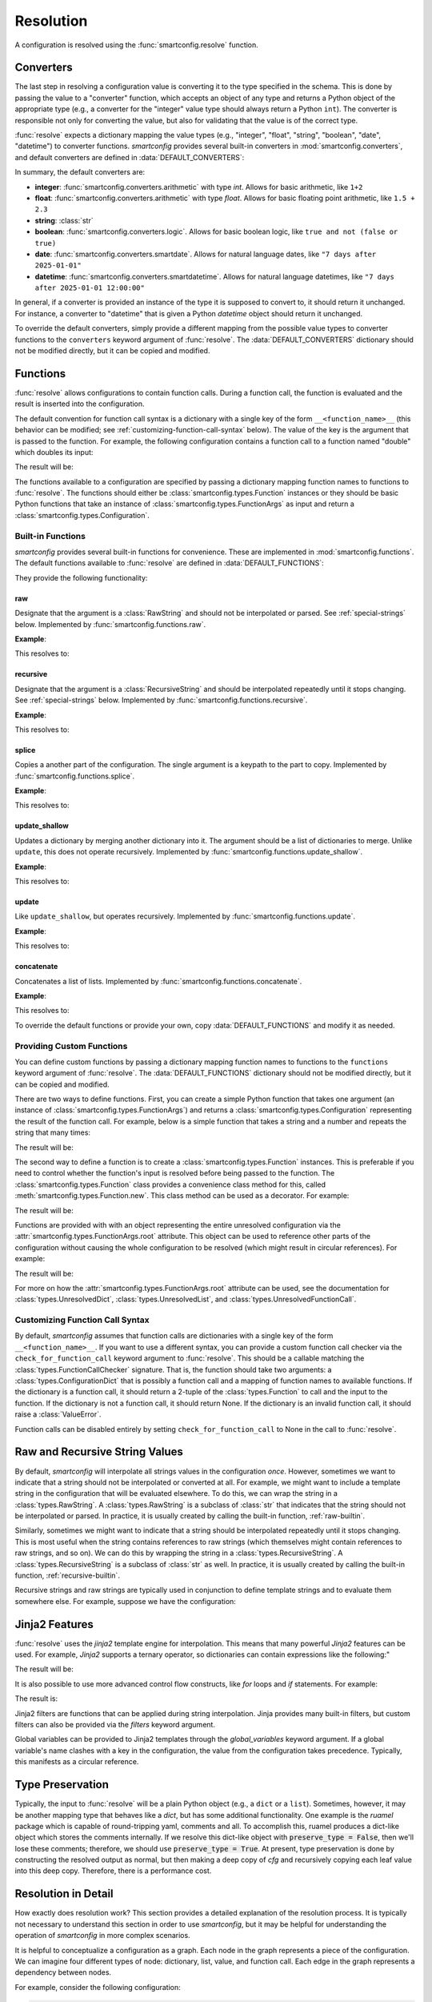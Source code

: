 Resolution
==========

.. testsetup:: python

    import smartconfig
    from smartconfig import types
    from pprint import pprint as print

A configuration is resolved using the :func:`smartconfig.resolve` function.

.. module:: smartconfig

.. function:: resolve(...) -> Configuration

    Resolve a configuration by interpolating and parsing its entries.

    Parameters
    ----------
    cfg : :class:`types.Configuration`
        The "raw" configuration to resolve.
    schema : :class:`types.Schema`
        The schema describing the structure of the resolved configuration.
    converters : Mapping[str, Callable]
        A dictionary mapping value types to converter functions. The converter functions
        should take the raw value (after interpolation) and convert it to the specified
        type. If this is not provided, the default converters in :data:`DEFAULT_CONVERTERS` are used.
    functions : Mapping[str, Union[Callable, :class:`types.Function`]]
        A mapping of function names to functions. The functions should either be basic
        Python functions accepting an instance of :class:`types.FunctionArgs` as input
        and returning a :class:`types.Configuration`, or they should be
        :class:`smartconfig.types.Function` instances. If this is not provided, the
        default functions in :data:`DEFAULT_FUNCTIONS` are used. If it is ``None``, no
        functions are made available.
    global_variables : Optional[Mapping[str, Any]]
        A dictionary of global variables to make available during string interpolation.
        If this is not provided, no global variables are available.
    inject_root_as : Optional[str]
        If this is not None, the root of the configuration tree is made available to
        Jinja2 templates as an :class:`types.UnresolvedDict`,
        :class:`types.UnresolvedList`, or :class:`types.UnresolvedFunctionCall` by
        injecting it into the template variables as the value of this key. This allows
        the root to be referenced directly during string interpolation. Defaults to
        ``None``.
    filters : Optional[Mapping[str, Callable]]
        A dictionary of Jinja2 filters to make available to templates. These will be
        added to Jinja2's set of default filters. If ``None``, no custom filters are
        provided. Defaults to ``None``.
    preserve_type : bool (default: False)
        If False, the return value of this function is a plain Python dictionary or
        list. If this is True, however, the return type will be the same as the type of
        ``cfg``. See :ref:`type-preservation` below for more information.
    check_for_function_call : :class:`types.FunctionCallChecker`
        A function that checks if a :class:`types.ConfigurationDict` represents a
        function call. It is given the configuration and the available functions. If it
        is a function call, it returns a 2-tuple of the :class:`types.Function` and the
        input to the function. If not, it returns None. If it is an invalid function
        call, it should raise a ``ValueError``. If this is not provided, a default
        implementation is used that assumes function calls are dictionaries with a
        single key of the form ``__<function_name>__``. If set to None, function calls
        are effectively disabled.

    Raises
    ------
    :class:`exceptions.InvalidSchemaError`
        If the schema is not valid.
    :class:`exceptions.ResolutionError`
        If the configuration does not match the schema, if there is a circular
        reference, or there is some other issue with the configuration itself.

Converters
----------

The last step in resolving a configuration value is converting it to the type specified
in the schema. This is done by passing the value to a "converter" function, which
accepts an object of any type and returns a Python object of the appropriate type (e.g.,
a converter for the "integer" value type should always return a Python ``int``). The
converter is responsible not only for converting the value, but also for validating that
the value is of the correct type.

:func:`resolve` expects a dictionary mapping the value types (e.g., "integer",
"float", "string", "boolean", "date", "datetime") to converter functions.
`smartconfig` provides several built-in converters in :mod:`smartconfig.converters`,
and default converters are defined in :data:`DEFAULT_CONVERTERS`:

.. data:: DEFAULT_CONVERTERS

    A mapping of default converters.

In summary, the default converters are:

- **integer**: :func:`smartconfig.converters.arithmetic` with type `int`. Allows for basic
  arithmetic, like ``1+2``
- **float**: :func:`smartconfig.converters.arithmetic` with type `float`. Allows for basic
  floating point arithmetic, like ``1.5 + 2.3``
- **string**: :class:`str`
- **boolean**: :func:`smartconfig.converters.logic`. Allows for basic boolean logic, like
  ``true and not (false or true)``
- **date**: :func:`smartconfig.converters.smartdate`. Allows for natural language dates,
  like ``"7 days after 2025-01-01"``
- **datetime**: :func:`smartconfig.converters.smartdatetime`. Allows for natural language
  datetimes, like ``"7 days after 2025-01-01 12:00:00"``

In general, if a converter is provided an instance of the type it is supposed to
convert to, it should return it unchanged. For instance, a converter to "datetime" that
is given a Python `datetime` object should return it unchanged.

To override the default converters, simply provide a different mapping from the possible
value types to converter functions to the ``converters`` keyword argument of
:func:`resolve`. The :data:`DEFAULT_CONVERTERS` dictionary should not be modified
directly, but it can be copied and modified.

.. _function-calls:
Functions
---------

:func:`resolve` allows configurations to contain function calls. During a function call,
the function is evaluated and the result is inserted into the configuration.

The default convention for function call syntax is a dictionary with a single key of the
form ``__<function_name>__`` (this behavior can be modified; see
:ref:`customizing-function-call-syntax` below). The value of the key is the argument
that is passed to the function. For example, the following configuration contains a
function call to a function named "double" which doubles its input:

.. testcode:: python

    schema = {
        "type": "dict",
        "required_keys": {
            "x": {"type": "integer"},
            "y": {"type": "integer"}
        }
    }

    config = {
        "x": 10,
        "y": {"__double__": "${x}"}
    }

    result = smartconfig.resolve(
        config, schema, functions={"double": lambda x: int(x.input) * 2}
    )
    print(result)

The result will be:

.. testoutput:: python

    {'x': 10, 'y': 20}

The functions available to a configuration are specified by passing a dictionary
mapping function names to functions to :func:`resolve`. The functions should either be
:class:`smartconfig.types.Function` instances or they should be basic Python functions
that take an instance of :class:`smartconfig.types.FunctionArgs` as input and return a
:class:`smartconfig.types.Configuration`.

Built-in Functions
^^^^^^^^^^^^^^^^^^

`smartconfig` provides several built-in functions for convenience. These are
implemented in :mod:`smartconfig.functions`. The default functions available to
:func:`resolve` are defined in :data:`DEFAULT_FUNCTIONS`:

.. data:: DEFAULT_FUNCTIONS

    A mapping of default functions.

They provide the following functionality:

.. _raw-builtin:
raw
***

Designate that the argument is a :class:`RawString` and should not be interpolated or
parsed. See :ref:`special-strings` below. Implemented by
:func:`smartconfig.functions.raw`.

**Example**:

.. testcode:: python

    schema = {
        "type": "dict",
        "required_keys": {
            "x": {"type": "string"},
            "y": {"type": "integer"}
        }
    }

    config = {
         "x": {"__raw__": "${y}"},
         "y": 4
    }

    result = smartconfig.resolve(config, schema)
    print(result)

This resolves to:

.. testoutput:: python

    {'x': '${y}', 'y': 4}

.. _recursive-builtin:
recursive
*********

Designate that the argument is a :class:`RecursiveString` and should be interpolated
repeatedly until it stops changing. See :ref:`special-strings` below. Implemented by
:func:`smartconfig.functions.recursive`.

**Example**:

.. testcode:: python

   schema = {
       "type": "dict",
       "required_keys": {
           "x": {"type": "integer"},
           "y": {"type": "string"},
           "z": {"type": "integer"}
       }
   }

   config = {
       "x": 5,
       "y": {"__raw__": "${x} + 1"},
       "z": {"__recursive__": "${y} + 2"}
   }

   print(smartconfig.resolve(config, schema))

This resolves to:

.. testoutput:: python

    {'x': 5, 'y': '${x} + 1', 'z': 8}

splice
******

Copies a another part of the configuration. The single argument is a
keypath to the part to copy. Implemented by :func:`smartconfig.functions.splice`.

**Example**:

.. testcode:: python

    schema = {
        "type": "dict",
        "required_keys": {
            "x": {
                "type": "dict",
                "required_keys": {
                    "a": {"type": "integer"},
                    "b": {"type": "list", "element_schema": {"type": "integer"}}
                }
            },
            "y": {"type": "list", "element_schema": {"type": "integer"}}
        }
    }

    config = {
        "x": {"a": 1, "b": [1 ,2 ,3]},
        "y": {"__splice__": "x.b"}
    }

    print(smartconfig.resolve(config, schema))

This resolves to:

.. testoutput:: python

    {'x': {'a': 1, 'b': [1, 2, 3]}, 'y': [1, 2, 3]}


update_shallow
**************

Updates a dictionary by merging another dictionary into it.
The argument should be a list of dictionaries to merge. Unlike ``update``, this
does not operate recursively. Implemented by :func:`smartconfig.functions.update_shallow`.

**Example**:

.. testcode:: python

    schema = {
        "type": "dict",
        "required_keys": {
            "x": {
                "type": "dict",
                "required_keys": {
                    "a": {"type": "integer"},
                    "b": {"type": "integer"}
                }
            }
        }
    }

    config = {
        "x": {"__update_shallow__": [{"a": 3, "b": 4}, {"b": 5}]}
    }

    print(smartconfig.resolve(config, schema))

This resolves to:

.. testoutput:: python

    {'x': {'a': 3, 'b': 5}}


update
******

Like ``update_shallow``, but operates recursively. Implemented by
:func:`smartconfig.functions.update`.

**Example**:

.. testcode:: python

    schema = {
        "type": "dict",
        "required_keys": {
            "x": {
                "type": "dict",
                "required_keys": {
                    "a": {
                        "type": "dict",
                        "required_keys": {
                            "foo": {"type": "integer"},
                            "bar": {"type": "integer"}
                        }
                    }
                }
            }
        }
    }

    config = {
        "x": {"__update__": [{"a": {"foo": 1}}, {"a": {"bar": 2}}]}
    }

    print(smartconfig.resolve(config, schema))

This resolves to:

.. testoutput:: python

    {'x': {'a': {'bar': 2, 'foo': 1}}}

concatenate
***********

Concatenates a list of lists. Implemented by :func:`smartconfig.functions.concatenate`.

**Example**:

.. testcode:: python

   schema = {
       "type": "dict",
       "required_keys": {
           "x": {"type": "list", "element_schema": {"type": "integer"}}
       }
   }

   config = {
       "x": {"__concatenate__": [[1, 2], [3, 4]]}
   }

   print(smartconfig.resolve(config, schema))

This resolves to:

.. testoutput:: python

  {'x': [1, 2, 3, 4]}

To override the default functions or provide your own, copy :data:`DEFAULT_FUNCTIONS`
and modify it as needed.

Providing Custom Functions
^^^^^^^^^^^^^^^^^^^^^^^^^^

You can define custom functions by passing a dictionary mapping function names to
functions to the ``functions`` keyword argument of :func:`resolve`. The
:data:`DEFAULT_FUNCTIONS` dictionary should not be modified directly, but it can be
copied and modified.

There are two ways to define functions. First, you can create a simple Python function
that takes one argument (an instance of :class:`smartconfig.types.FunctionArgs`) and
returns a :class:`smartconfig.types.Configuration` representing the result of the
function call. For example, below is a simple function that takes a string and a number
and repeats the string that many times:

.. testcode:: python

    def repeat(args: smartconfig.types.FunctionArgs):
        return args.input['string'] * args.input['repetitions']

    schema = {
        "type": "dict",
        "required_keys": {
            "message": {"type": "string"},
        }
    }

    dct = {
        "message": {"__repeat__": {"string": "Hello", "repetitions": 3}}
    }

    result = smartconfig.resolve(dct, schema, functions={"repeat": repeat})
    print(result)

The result will be:

.. testoutput:: python

    {'message': 'HelloHelloHello'}

The second way to define a function is to create a :class:`smartconfig.types.Function`
instances. This is preferable if you need to control whether the function's input is
resolved before being passed to the function. The :class:`smartconfig.types.Function`
class provides a convenience class method for this, called
:meth:`smartconfig.types.Function.new`. This class method can be used as a decorator.
For example:

.. testcode:: python

    from smartconfig.types import Function, FunctionArgs, Configuration, RawString
    @Function.new(resolve_input=False)
    def raw(args: FunctionArgs) -> Configuration:
        return RawString(args.input)

    schema = {
        "type": "dict",
        "required_keys": {
            "message": {"type": "string"},
        }
    }

    dct = {
        "message": {"__raw__": "${x}"},
    }

    result = smartconfig.resolve(dct, schema, functions={"raw": raw})
    print(result)

The result will be:

.. testoutput:: python

    {'message': '${x}'}

Functions are provided with with an object representing the entire unresolved
configuration via the :attr:`smartconfig.types.FunctionArgs.root` attribute. This
object can be used to reference other parts of the configuration without causing the
whole configuration to be resolved (which might result in circular references). For
example:

.. testcode:: python

    from smartconfig.types import Function, FunctionArgs, Configuration

    def compute_bar(args: FunctionArgs) -> Configuration:
         return args.root["foo"]["x"] + 1

    schema = {
        "type": "dict",
        "required_keys": {
            "foo": {"type": "dict", "required_keys": {"x": {"type": "integer"}}},
            "bar": {"type": "integer"}
        }
    }

    dct = {
        "foo": {"x": 5},
        "bar": {"__compute_bar__": None}
    }

    result = smartconfig.resolve(dct, schema, functions={"compute_bar": compute_bar})
    print(result)

The result will be:

.. testoutput:: python

    {'bar': 6, 'foo': {'x': 5}}

For more on how the :attr:`smartconfig.types.FunctionArgs.root` attribute can be used,
see the documentation for :class:`types.UnresolvedDict`, :class:`types.UnresolvedList`,
and :class:`types.UnresolvedFunctionCall`.


.. _customizing-function-call-syntax:
Customizing Function Call Syntax
^^^^^^^^^^^^^^^^^^^^^^^^^^^^^^^^

By default, `smartconfig` assumes that function calls are dictionaries with a single key
of the form ``__<function_name>__``. If you want to use a different syntax, you can
provide a custom function call checker via the ``check_for_function_call`` keyword
argument to :func:`resolve`. This should be a callable matching the
:class:`types.FunctionCallChecker` signature. That is, the function should take two
arguments: a :class:`types.ConfigurationDict` that is possibly a function call and a
mapping of function names to available functions. If the dictionary is a function call,
it should return a 2-tuple of the :class:`types.Function` to call and the input to the
function. If the dictionary is not a function call, it should return None. If the
dictionary is an invalid function call, it should raise a :class:`ValueError`.

Function calls can be disabled entirely by setting ``check_for_function_call`` to
None in the call to :func:`resolve`.

.. _special-strings:
Raw and Recursive String Values
-------------------------------

By default, `smartconfig` will interpolate all strings values in the configuration
*once*. However, sometimes we want to indicate that a string should not be interpolated
or converted at all. For example, we might want to include a template string in the
configuration that will be evaluated elsewhere. To do this, we can wrap the string
in a :class:`types.RawString`. A :class:`types.RawString` is a subclass of :class:`str`
that indicates that the string should not be interpolated or parsed. In practice, it is
usually created by calling the built-in function, :ref:`raw-builtin`.

Similarly, sometimes we might want to indicate that a string should be interpolated
repeatedly until it stops changing. This is most useful when the string contains
references to raw strings (which themselves might contain references to raw strings, and
so on). We can do this by wrapping the string in a :class:`types.RecursiveString`. A
:class:`types.RecursiveString` is a subclass of :class:`str` as well. In practice, it
is usually created by calling the built-in function, :ref:`recursive-builtin`.

Recursive strings and raw strings are typically used in conjunction to define template
strings and to evaluate them somewhere else. For example, suppose we have the
configuration:

.. testcode:: python

    from smartconfig.types import RecursiveString, RawString

    schema = {
        "type": "dict",
        "required_keys": {
            "foo": {"type": "string"},
            "bar": {"type": "string"},
            "baz": {"type": "string"},
        },
    }

    dct = {
        "foo": "hello",
        "bar": RawString("${foo} world"),
        "baz": RecursiveString("I said: ${bar}"),
    }

    result = smartconfig.resolve(dct, schema)
    print(result)

.. testoutput:: python

    {'bar': '${foo} world', 'baz': 'I said: hello world', 'foo': 'hello'}


Jinja2 Features
----------------

:func:`resolve` uses the `jinja2` template engine for interpolation. This means that
many powerful `Jinja2` features can be used. For example, `Jinja2` supports a
ternary operator, so dictionaries can contain expressions like the following:"

.. testcode:: python

    schema = {
        "type": "dict",
        "required_keys": {
            "x": {"type": "integer"},
            "y": {"type": "integer"},
            "z": {"type": "integer"}
        }
    }

    config = {
        'x': 10,
        'y': 3,
        'z': '${ x if x > y else y }'
    }

    print(smartconfig.resolve(config, schema))

The result will be:

.. testoutput:: python

    {'x': 10, 'y': 3, 'z': 10}

It is also possible to use more advanced control flow constructs, like
`for` loops and `if` statements. For example:

.. testcode:: python

    schema = {
        "type": "dict",
        "required_keys": {
            "x": {"type": "integer"},
            "y": {"type": "integer"},
            "z": {"type": "string"}
        }
    }

    config = {
        'x': 10,
        'y': 3,
        'z': '{% for i in range(x) %}${ i } {% endfor %}'
    }

    print(smartconfig.resolve(config, schema))

The result is:

.. testoutput:: python

    {'x': 10, 'y': 3, 'z': '0 1 2 3 4 5 6 7 8 9 '}

Jinja2 filters are functions that can be applied during string interpolation. Jinja
provides many built-in filters, but custom filters can also be provided via the
`filters` keyword argument.

Global variables can be provided to Jinja2 templates through the `global_variables`
keyword argument. If a global variable's name clashes with a key in the
configuration, the value from the configuration takes precedence. Typically, this
manifests as a circular reference.

.. _type-preservation:
Type Preservation
-----------------

Typically, the input to :func:`resolve` will be a plain Python object (e.g., a ``dict``
or a ``list``). Sometimes, however, it may be another mapping type that behaves like a
`dict`, but has some additional functionality. One example is the `ruamel` package which
is capable of round-tripping yaml, comments and all. To accomplish this, ruamel produces
a dict-like object which stores the comments internally. If we resolve this dict-like
object with :code:`preserve_type = False`, then we'll lose these comments; therefore, we
should use :code:`preserve_type = True`. At present, type preservation is done by
constructing the resolved output as normal, but then making a deep copy of `cfg` and
recursively copying each leaf value into this deep copy. Therefore, there is a
performance cost.

Resolution in Detail
--------------------

How exactly does resolution work? This section provides a detailed explanation
of the resolution process. It is typically not necessary to understand this
section in order to use `smartconfig`, but it may be helpful for understanding
the operation of `smartconfig` in more complex scenarios.

It is helpful to conceptualize a configuration as a graph. Each node in the
graph represents a piece of the configuration. We can imagine four different
types of node: dictionary, list, value, and function call. Each edge in the
graph represents a dependency between nodes.

For example, consider the following configuration:

.. code:: python

   {
        "course_name": "Introduction to Python",
        "date_of_first_lecture": "2025-01-10",
        "date_of_first_discussion": "7 days after ${this.first_lecture}",
        "message": [
            "Welcome to ${this.course_name}!",
            "The first lecture is on ${this.first_lecture}.",
            "The first discussion is on ${this.first_discussion}."
        ],
   }

To build the graph representing this configuration, we start by making a
tree. For this configuration, the root of the tree represents the outermost
dictionary. This root has four children: the nodes representing
``course_name``, ``date_of_first_lecture``, ``date_of_first_discussion``, and
``message``. The first three of these children are leaf nodes, as they are
simple values. The ``message`` node represents a list, and it has three
children: the nodes representing the three strings in the list.

On one hand, the edges in this tree represent inclusion relationships. On the
other, they also represent dependencies. For example, in order to resolve the
outermost dictionary, we must first resolve each of its children. As-is, the tree
does not capture *all* of the dependencies in the configuration; for example, the
value of ``date_of_first_discussion`` depends on the value of
``date_of_first_lecture``. We can represent this dependency by adding an edge
from the node representing ``date_of_first_discussion`` to the node representing
``date_of_first_lecture``, resulting in a graph.

When a configuration is resolved, a depth-first search is performed on this
graph, starting at the "root" node of the configuration. When a dictionary or
list node is encountered, an arbitrary child is recursively resolved before the
next child is resolved.

When a leaf node is encountered, it is first interpolated (if the value is a string) and
then converted. Interpolation is handled by the Jinja2 templating engine. During
interpolation, the engine is given access to the root of the configuration as an
instance of :class:`types.UnresolvedDict`, :class:`types.UnresolvedList`, or
:class:`types.UnresolvedFunctionCall`. These "unresolved" container objects represent
the root without resolving the whole configuration, but otherwise behave like normal
Python containers. This allows the template to refer to other parts of the configuration
without resolving the whole thing.

When a reference like ``${foo.bar.baz}`` is encountered during interpolation, Jinja
looks up the sequence of keys ``foo`` and ``bar`` in the template variables, "drilling
down" through the nested configuration. When ``foo`` is looked up, the result is again
an unresolved container; the same happens when ``bar`` is accessed. When Jinja finally
looks up ``baz`` in the unresolved dictionary containing it, the container type
recognizes that a leaf value is being accessed, and it triggers the resolution
(interpolation and conversion) of that value into a Python type. In this way,
interpolation can implictly trigger the resolution of other parts of the configuration.

Once the value has been interpolated (if necessary), it is passed to a converter
function that attempts to convert it to the appropriate type. Converters are general,
taking in objects of any type and returning objects of the appropriate type. If the
input is a string, the converter typically "parses" it into the appropriate type,
sometimes by applying natural language processing (like in
:func:`smartconfig.converters.smartdate`).

If during resolution a node is encountered that is currently being resolved, a circular
dependency is detected, and an error is raised.
